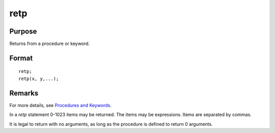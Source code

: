 
retp
==============================================

Purpose
----------------
Returns from a procedure or keyword.

.. _retp:
.. index:: retp

Format
----------------

::

    retp;
    retp(x, y,...);


Remarks
-------

For more details, see `Procedures and Keywords <PK-ProceduresandKeywords.html>`_.

In a `retp` statement 0-1023 items may be returned. The items may be
expressions. Items are separated by commas.

It is legal to return with no arguments, as long as the procedure is
defined to return 0 arguments.

.. seealso:: `proc`, `keyword`, `endp`

